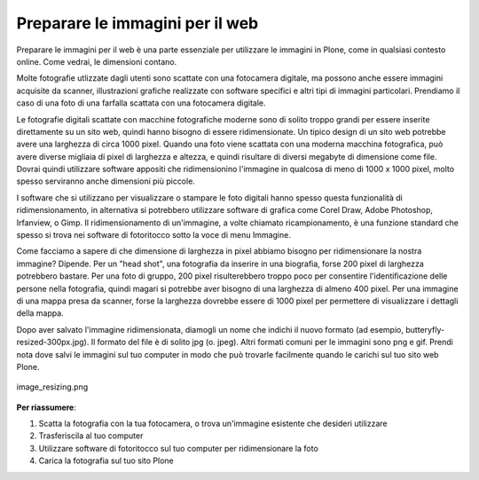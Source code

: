 .. _preparing-images-for-the-web:

Preparare le immagini per il web
==================================

Preparare le immagini per il web è una parte essenziale per utilizzare le immagini in Plone,
come in qualsiasi contesto online.
Come vedrai, le dimensioni contano.

Molte fotografie utlizzate dagli utenti sono scattate con una fotocamera digitale,
ma possono anche essere immagini acquisite da scanner,
illustrazioni grafiche realizzate con software specifici e altri tipi di immagini particolari.
Prendiamo il caso di una foto di una farfalla scattata con una fotocamera digitale.

Le fotografie digitali scattate con macchine fotografiche moderne sono di solito troppo grandi
per essere inserite direttamente su un sito web,
quindi hanno bisogno di essere ridimensionate.
Un tipico design di un sito web potrebbe avere una larghezza di circa 1000 pixel.
Quando una foto viene scattata con una moderna macchina fotografica,
può avere diverse migliaia di pixel di larghezza e altezza,
e quindi risultare di diversi megabyte di dimensione come file.
Dovrai quindi utilizzare software appositi che ridimensionino l'immagine in qualcosa di meno di 1000 x 1000 pixel,
molto spesso serviranno anche dimensioni più piccole.

I software che si utilizzano per visualizzare o stampare le foto digitali
hanno spesso questa funzionalità di ridimensionamento,
in alternativa si potrebbero utilizzare software di grafica come Corel Draw, Adobe Photoshop, Irfanview, o Gimp.
Il ridimensionamento di un'immagine, a volte chiamato ricampionamento,
è una funzione standard che spesso si trova nei software di fotoritocco sotto la voce di menu Immagine.

Come facciamo a sapere di che dimensione di larghezza in pixel abbiamo bisogno per ridimensionare la nostra immagine?
Dipende. Per un "head shot", una fotografia da inserire in una biografia,
forse 200 pixel di larghezza potrebbero bastare.
Per una foto di gruppo, 200 pixel risulterebbero troppo poco per consentire l'identificazione delle persone nella fotografia,
quindi magari si potrebbe aver bisogno di una larghezza di almeno 400 pixel.
Per una immagine di una mappa presa da scanner,
forse la larghezza dovrebbe essere di 1000 pixel per permettere di visualizzare i dettagli della mappa.

Dopo aver salvato l'immagine ridimensionata,
diamogli un nome che indichi il nuovo formato (ad esempio, butteryfly-resized-300px.jpg).
Il formato del file è di solito jpg (o. jpeg). Altri formati comuni per le immagini sono png e gif.
Prendi nota dove salvi le immagini sul tuo computer in modo che può trovarle facilmente quando le carichi sul tuo sito web Plone.

.. figure:: ../_static/image_resizing.png
   :align: center
   :alt: image\_resizing.png

   image\_resizing.png

**Per riassumere**:

#. Scatta la fotografia con la tua fotocamera, o trova un'immagine esistente che desideri utilizzare
#. Trasferiscila al tuo computer
#. Utilizzare software di fotoritocco sul tuo computer per ridimensionare la foto
#. Carica la fotografia sul tuo sito Plone

